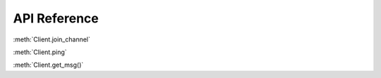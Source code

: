 API Reference 
==============  
.. class:: Client
  Class for interfacing with IRC in a low-level way.
  Methods:

  .. method:async: Client.join_channel(channel : string) -> None
    Joins a channel.
    :param str channel: The channel to join
    :return: None.
    :rtype: NoneType

  .. method:async: Client.ping() -> None
    Tells the server the client is still connected
    :return: None.
    :rtype: NoneType

  .. method:async: Client.get_msg() -> :class:`Message` or None
    Gets the latest message.
    :return: A message class, or None if there were no messages.
    :rtype: Message or NoneType
  :meth:`Client.join_channel`
  
  :meth:`Client.ping`
  
  :meth:`Client.get_msg()`
    
.. class:: Bot
  Not yet documented.


